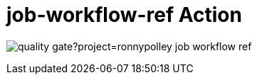 = job-workflow-ref Action

image:https://sonarcloud.io/api/project_badges/quality_gate?project=ronnypolley_job-workflow-ref[]
